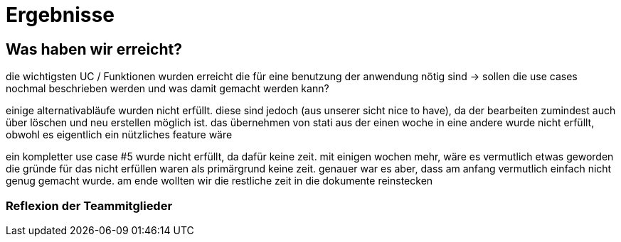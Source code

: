 //AKTUELL SIND ES NUR STICHPUNKTE/GEDANKENSTÜTZEN WAS HIER BEHANDELT WERDEN SOLL


//wie zweites beispiel auf seiner folie -> für jeden geforderten aspekt einen kleinen bericht

= Ergebnisse

== Was haben wir erreicht?

die wichtigsten UC / Funktionen wurden erreicht die für eine benutzung der anwendung nötig sind
-> sollen die use cases nochmal beschrieben werden und was damit gemacht werden kann?


einige alternativabläufe wurden nicht erfüllt. diese sind jedoch (aus unserer sicht nice to have), da der bearbeiten zumindest auch über löschen und neu erstellen möglich ist. 
das übernehmen von stati aus der einen woche in eine andere wurde nicht erfüllt, obwohl es eigentlich ein nützliches feature wäre

ein kompletter use case #5 wurde nicht erfüllt, da dafür keine zeit. mit einigen wochen mehr, wäre es vermutlich etwas geworden 
die gründe für das nicht erfüllen waren als primärgrund keine zeit. genauer war es aber, dass am anfang vermutlich einfach nicht genug gemacht wurde. am ende wollten wir die restliche zeit in die dokumente reinstecken

=== Reflexion der Teammitglieder